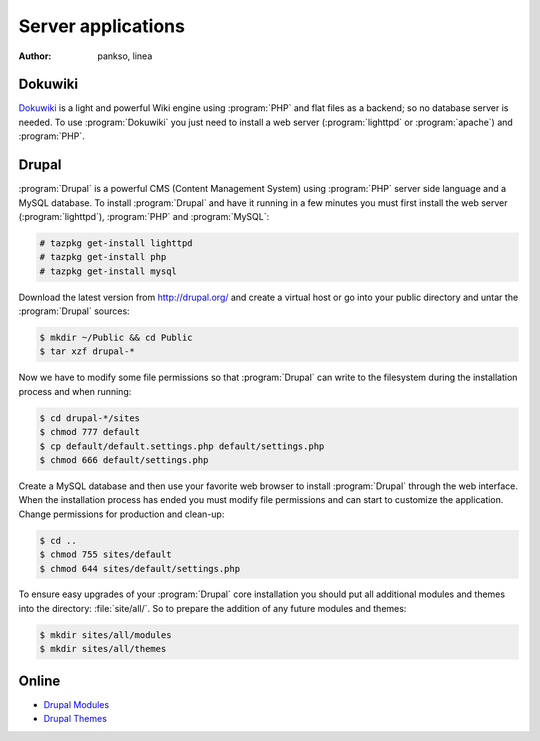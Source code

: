 .. http://doc.slitaz.org/en:handbook:server-apps
.. en/handbook/server-apps.txt · Last modified: 2010/07/08 17:14 (external edit)

.. _handbook server-apps:

Server applications
===================

:author: pankso, linea


Dokuwiki
--------

`Dokuwiki <http://www.dokuwiki.org/>`_ is a light and powerful Wiki engine using :program:`PHP` and flat files as a backend; so no database server is needed.
To use :program:`Dokuwiki` you just need to install a web server (:program:`lighttpd` or :program:`apache`) and :program:`PHP`.


.. _handbook server-apps drupal:

Drupal
------

:program:`Drupal` is a powerful CMS (Content Management System) using :program:`PHP` server side language and a MySQL database.
To install :program:`Drupal` and have it running in a few minutes you must first install the web server (:program:`lighttpd`), :program:`PHP` and :program:`MySQL`:

.. code-block:: console

   # tazpkg get-install lighttpd
   # tazpkg get-install php
   # tazpkg get-install mysql

Download the latest version from http://drupal.org/ and create a virtual host or go into your public directory and untar the :program:`Drupal` sources:

.. code-block:: console

   $ mkdir ~/Public && cd Public
   $ tar xzf drupal-*

Now we have to modify some file permissions so that :program:`Drupal` can write to the filesystem during the installation process and when running:

.. code-block:: console

   $ cd drupal-*/sites
   $ chmod 777 default
   $ cp default/default.settings.php default/settings.php
   $ chmod 666 default/settings.php

Create a MySQL database and then use your favorite web browser to install :program:`Drupal` through the web interface.
When the installation process has ended you must modify file permissions and can start to customize the application.
Change permissions for production and clean-up:

.. code-block:: console

   $ cd ..
   $ chmod 755 sites/default
   $ chmod 644 sites/default/settings.php

To ensure easy upgrades of your :program:`Drupal` core installation you should put all additional modules and themes into the directory: :file:`site/all/`.
So to prepare the addition of any future modules and themes:

.. code-block:: console

   $ mkdir sites/all/modules
   $ mkdir sites/all/themes


Online
------

* `Drupal Modules <http://drupal.org/project/modules>`_
* `Drupal Themes <http://drupal.org/project/themes>`_
